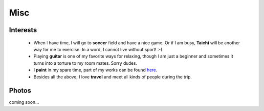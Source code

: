 Misc
####

Interests
=========

 - When I have time, I will go to **soccer** field and have a nice game. Or if I am busy, **Taichi** will be another way for me to exercise. In a word, I cannot live without sport! :-)

 - Playing **guitar** is one of my favorite ways for relaxing, though I am just a beginner and sometimes it turns into a torture to my room mates. Sorry dudes.

 - I **paint** in my spare time, part of my works can be found here__.

 - Besides all the above, I love **travel** and meet all kinds of people during the trip.

.. __: ../pages/painting.html

Photos
======

coming soon...
